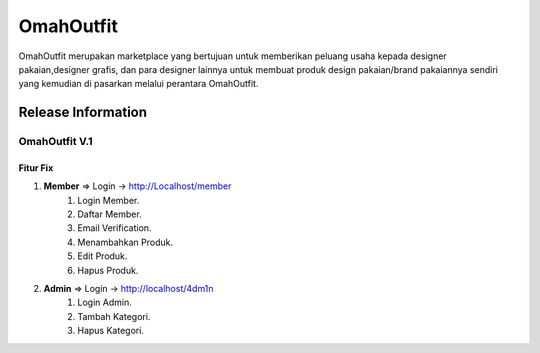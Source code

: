 ###################
OmahOutfit
###################

OmahOutfit merupakan marketplace yang bertujuan untuk memberikan peluang usaha kepada designer pakaian,designer grafis, dan para designer lainnya untuk membuat produk design pakaian/brand pakaiannya sendiri yang kemudian di pasarkan melalui perantara OmahOutfit.

*******************
Release Information
*******************

OmahOutfit V.1
======
Fitur Fix
------

1. **Member** => Login -> http://Localhost/member
	1. Login Member.
	2. Daftar Member.
	3. Email Verification.
	4. Menambahkan Produk.
	5. Edit Produk.
	6. Hapus Produk.
2. **Admin** => Login -> http://localhost/4dm1n
	1. Login Admin.
	2. Tambah Kategori.
	3. Hapus Kategori.
